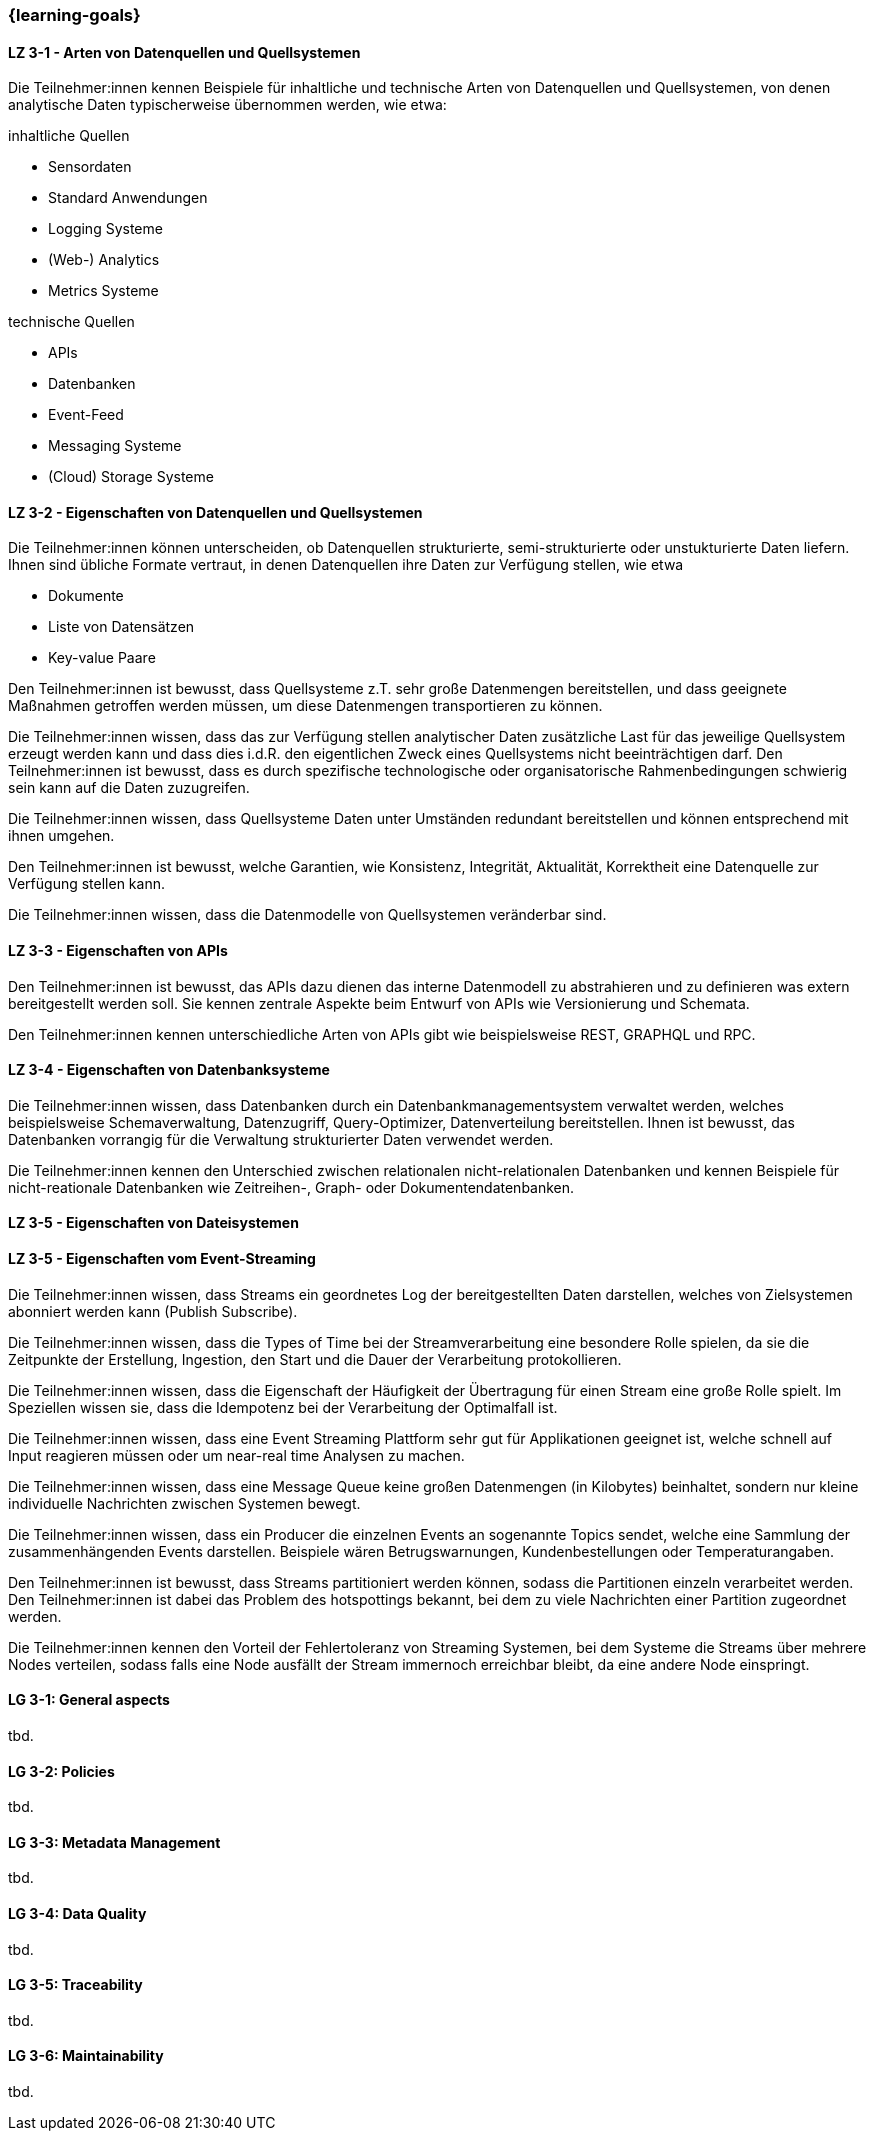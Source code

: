 === {learning-goals}

// tag::DE[]
[[LZ-3-1]]
==== LZ 3-1 - Arten von Datenquellen und Quellsystemen
Die Teilnehmer:innen kennen Beispiele für inhaltliche und technische Arten von Datenquellen und Quellsystemen, von denen analytische Daten typischerweise übernommen werden, wie etwa:

inhaltliche Quellen

- Sensordaten
- Standard Anwendungen
- Logging Systeme
- (Web-) Analytics
- Metrics Systeme

technische Quellen

- APIs
- Datenbanken
- Event-Feed
- Messaging Systeme
- (Cloud) Storage Systeme


[[LZ-3-2]]
==== LZ 3-2 - Eigenschaften von Datenquellen und Quellsystemen
Die Teilnehmer:innen können unterscheiden, ob Datenquellen strukturierte, semi-strukturierte oder unstukturierte Daten liefern. Ihnen sind übliche Formate vertraut, in denen Datenquellen ihre Daten zur Verfügung stellen, wie etwa

- Dokumente
- Liste von Datensätzen
- Key-value Paare

Den Teilnehmer:innen ist bewusst, dass Quellsysteme z.T. sehr große Datenmengen bereitstellen, und dass geeignete Maßnahmen getroffen werden müssen, um diese Datenmengen transportieren zu können.

Die Teilnehmer:innen wissen, dass das zur Verfügung stellen analytischer Daten zusätzliche Last für das jeweilige Quellsystem erzeugt werden kann und dass dies i.d.R. den eigentlichen Zweck eines Quellsystems nicht beeinträchtigen darf. Den Teilnehmer:innen ist bewusst, dass es durch spezifische technologische oder organisatorische Rahmenbedingungen schwierig sein kann auf die Daten zuzugreifen.

Die Teilnehmer:innen wissen, dass Quellsysteme Daten unter Umständen redundant bereitstellen und können entsprechend mit ihnen umgehen.

Den Teilnehmer:innen ist bewusst, welche Garantien, wie Konsistenz, Integrität, Aktualität, Korrektheit eine Datenquelle zur Verfügung stellen kann.

Die Teilnehmer:innen wissen, dass die Datenmodelle von Quellsystemen veränderbar sind.

[[LZ-3-3]]
==== LZ 3-3 - Eigenschaften von APIs

Den Teilnehmer:innen ist bewusst, das APIs dazu dienen das interne Datenmodell zu abstrahieren und zu definieren was extern bereitgestellt werden soll. Sie kennen zentrale Aspekte beim Entwurf von APIs wie Versionierung und Schemata.

Den Teilnehmer:innen kennen unterschiedliche Arten von APIs gibt wie beispielsweise REST, GRAPHQL und RPC.


[[LZ-3-4]]
==== LZ 3-4 - Eigenschaften von Datenbanksysteme
Die Teilnehmer:innen wissen, dass Datenbanken durch ein Datenbankmanagementsystem verwaltet werden, welches beispielsweise Schemaverwaltung, Datenzugriff, Query-Optimizer, Datenverteilung bereitstellen. Ihnen ist bewusst, das Datenbanken vorrangig für die Verwaltung strukturierter Daten verwendet werden.

Die Teilnehmer:innen kennen den Unterschied zwischen relationalen nicht-relationalen Datenbanken und kennen Beispiele für nicht-reationale Datenbanken wie Zeitreihen-, Graph- oder Dokumentendatenbanken. 


[[LZ-3-5]]
==== LZ 3-5 - Eigenschaften von Dateisystemen


[[LZ-3-5]]
==== LZ 3-5 - Eigenschaften vom Event-Streaming

Die Teilnehmer:innen wissen, dass Streams ein geordnetes Log der bereitgestellten Daten darstellen, welches von Zielsystemen abonniert werden kann (Publish Subscribe).

Die Teilnehmer:innen wissen, dass die Types of Time bei der Streamverarbeitung eine besondere Rolle spielen, da sie die Zeitpunkte der Erstellung, Ingestion, den Start und die Dauer der Verarbeitung protokollieren.

Die Teilnehmer:innen wissen, dass die Eigenschaft der Häufigkeit der Übertragung für einen Stream eine große Rolle spielt. Im Speziellen wissen sie, dass die Idempotenz bei der Verarbeitung der Optimalfall ist.

Die Teilnehmer:innen wissen, dass eine Event Streaming Plattform sehr gut für Applikationen geeignet ist, welche schnell auf Input reagieren müssen oder um near-real time Analysen zu machen.

Die Teilnehmer:innen wissen, dass eine Message Queue keine großen Datenmengen (in Kilobytes) beinhaltet, sondern nur kleine individuelle Nachrichten zwischen Systemen bewegt.

Die Teilnehmer:innen wissen, dass ein Producer die einzelnen Events an sogenannte Topics sendet, welche eine Sammlung der zusammenhängenden Events darstellen. Beispiele wären Betrugswarnungen, Kundenbestellungen oder Temperaturangaben.

Den Teilnehmer:innen ist bewusst, dass Streams partitioniert werden können, sodass die Partitionen einzeln verarbeitet werden. Den Teilnehmer:innen ist dabei das Problem des hotspottings bekannt, bei dem zu viele Nachrichten einer Partition zugeordnet werden.

Die Teilnehmer:innen kennen den Vorteil der Fehlertoleranz von Streaming Systemen, bei dem Systeme die Streams über mehrere Nodes verteilen, sodass falls eine Node ausfällt der Stream immernoch erreichbar bleibt, da eine andere Node einspringt.



// end::DE[]

// tag::EN[]
[[LG-3-1]]
==== LG 3-1: General aspects
tbd.

[[LG-3-2]]
==== LG 3-2: Policies
tbd.

[[LG-3-3]]
==== LG 3-3: Metadata Management
tbd.

[[LG-3-4]]
==== LG 3-4: Data Quality
tbd.

[[LG-3-5]]
==== LG 3-5: Traceability
tbd.

[[LG-3-6]]
==== LG 3-6: Maintainability
tbd.
// end::EN[]


